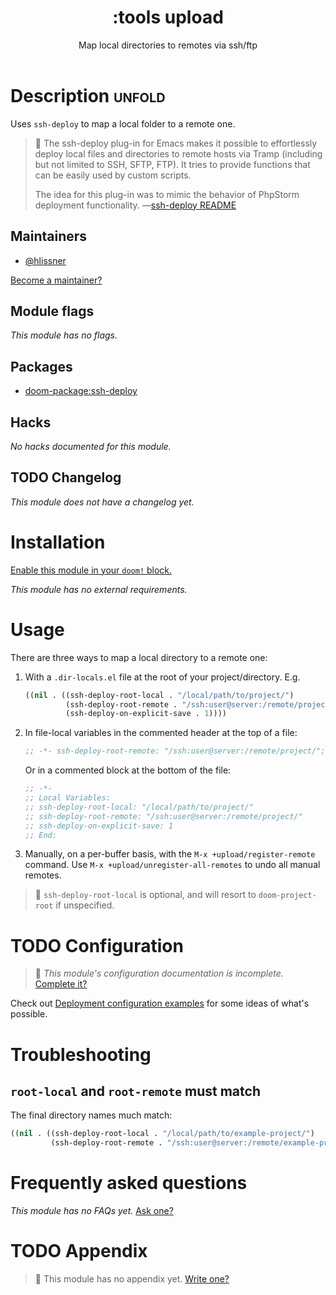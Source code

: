 #+title:    :tools upload
#+subtitle: Map local directories to remotes via ssh/ftp
#+created:  February 20, 2017
#+since:    2.0.0

* Description :unfold:
Uses ~ssh-deploy~ to map a local folder to a remote one.

#+begin_quote
 󰝗 The ssh-deploy plug-in for Emacs makes it possible to effortlessly deploy
    local files and directories to remote hosts via Tramp (including but not
    limited to SSH, SFTP, FTP). It tries to provide functions that can be easily
    used by custom scripts.

    The idea for this plug-in was to mimic the behavior of PhpStorm deployment
    functionality. —[[https://github.com/emacsmirror/ssh-deploy][ssh-deploy README]]
#+end_quote

** Maintainers
- [[doom-user:][@hlissner]]

[[doom-contrib-maintainer:][Become a maintainer?]]

** Module flags
/This module has no flags./

** Packages
- [[doom-package:ssh-deploy]]

** Hacks
/No hacks documented for this module./

** TODO Changelog
# This section will be machine generated. Don't edit it by hand.
/This module does not have a changelog yet./

* Installation
[[id:01cffea4-3329-45e2-a892-95a384ab2338][Enable this module in your ~doom!~ block.]]

/This module has no external requirements./

* Usage
There are three ways to map a local directory to a remote one:

1. With a =.dir-locals.el= file at the root of your project/directory. E.g.
   #+begin_src emacs-lisp
   ((nil . ((ssh-deploy-root-local . "/local/path/to/project/")
            (ssh-deploy-root-remote . "/ssh:user@server:/remote/project/")
            (ssh-deploy-on-explicit-save . 1))))
   #+end_src

2. In file-local variables in the commented header at the top of a file:
   #+begin_src emacs-lisp
   ;; -*- ssh-deploy-root-remote: "/ssh:user@server:/remote/project/"; ssh-deploy-on-explicit-save: 1 -*-
   #+end_src

   Or in a commented block at the bottom of the file:
   #+begin_src emacs-lisp
   ;; -*-
   ;; Local Variables:
   ;; ssh-deploy-root-local: "/local/path/to/project/"
   ;; ssh-deploy-root-remote: "/ssh:user@server:/remote/project/"
   ;; ssh-deploy-on-explicit-save: 1
   ;; End:
   #+end_src

3. Manually, on a per-buffer basis, with the ~M-x +upload/register-remote~
   command. Use ~M-x +upload/unregister-all-remotes~ to undo all manual remotes.

#+begin_quote
 󰐃 ~ssh-deploy-root-local~ is optional, and will resort to ~doom-project-root~ if
    unspecified.
#+end_quote

* TODO Configuration
#+begin_quote
 󱌣 /This module's configuration documentation is incomplete./ [[doom-contrib-module:][Complete it?]]
#+end_quote

Check out [[https://github.com/cjohansson/emacs-ssh-deploy#deployment-configuration-examples][Deployment configuration examples]] for some ideas of what's possible.

* Troubleshooting
** ~root-local~ and ~root-remote~ must match
The final directory names much match:
#+begin_src emacs-lisp
((nil . ((ssh-deploy-root-local . "/local/path/to/example-project/")
         (ssh-deploy-root-remote . "/ssh:user@server:/remote/example-project/")
#+end_src

* Frequently asked questions
/This module has no FAQs yet./ [[doom-suggest-faq:][Ask one?]]

* TODO Appendix
#+begin_quote
 󱌣 This module has no appendix yet. [[doom-contrib-module:][Write one?]]
#+end_quote
